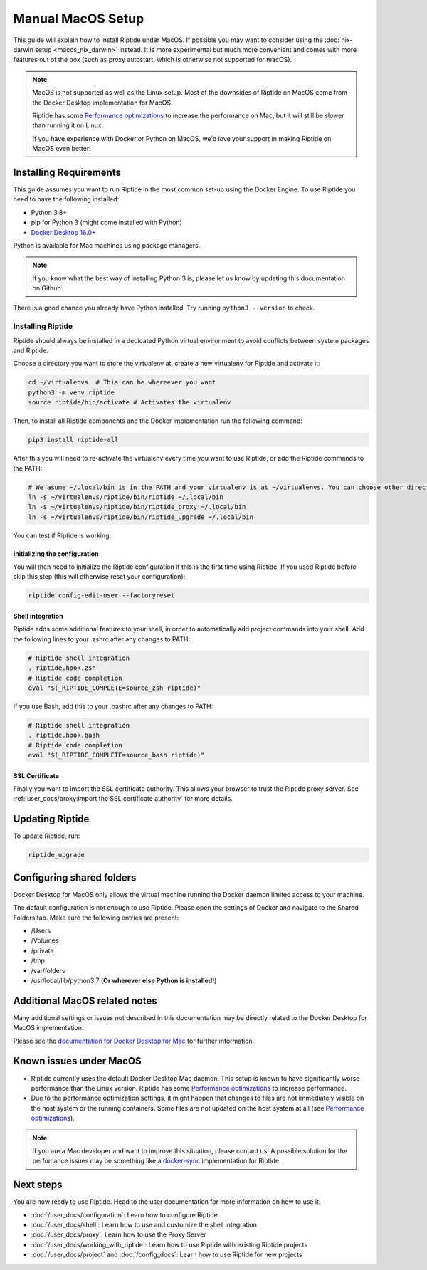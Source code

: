 Manual MacOS Setup
------------------

This guide will explain how to install Riptide under MacOS. If possible you may want to consider using the
:doc:`nix-darwin setup <macos_nix_darwin>` instead. It is more experimental but much more conveniant and comes with
more features out of the box (such as proxy autostart, which is otherwise not supported for macOS).

.. note:: MacOS is not supported as well as the Linux setup. Most of the downsides
          of Riptide on MacOS come from the Docker Desktop implementation for MacOS.

          Riptide has some `Performance optimizations`_ to increase
          the performance on Mac, but it will still be slower than running it on Linux.

          If you have experience with Docker or Python on MacOS, we'd love your support in making
          Riptide on MacOS even better!

.. _Performance optimizations:  performance_optimizations.html

Installing Requirements
~~~~~~~~~~~~~~~~~~~~~~~

This guide assumes you want to run Riptide in the most common set-up using the Docker Engine.
To use Riptide you need to have the following installed:

* Python 3.8+
* pip for Python 3 (might come installed with Python)
* `Docker Desktop 16.0+ <https://www.docker.com/products/docker-desktop>`_

Python is available for Mac machines using package managers.

.. note:: If you know what the best way of installing Python 3 is, please let us know
          by updating this documentation on Github.

There is a good chance you already have Python installed. Try running ``python3 --version`` to check.

Installing Riptide
^^^^^^^^^^^^^^^^^^
Riptide should always be installed in a dedicated Python virtual environment to avoid conflicts between system packages and Riptide.

Choose a directory you want to store the virtualenv at, create a new virtualenv for Riptide and activate it:

.. code-block:: bash

  cd ~/virtualenvs  # This can be whereever you want
  python3 -m venv riptide
  source riptide/bin/activate # Activates the virtualenv

Then, to install all Riptide components and the Docker implementation run the following command:

.. code-block:: bash

  pip3 install riptide-all


After this you will need to re-activate the virtualenv every time you want to use Riptide, or add the Riptide commands to the PATH:

.. code-block:: bash

  # We asume ~/.local/bin is in the PATH and your virtualenv is at ~/virtualenvs. You can choose other directories if not.
  ln -s ~/virtualenvs/riptide/bin/riptide ~/.local/bin
  ln -s ~/virtualenvs/riptide/bin/riptide_proxy ~/.local/bin
  ln -s ~/virtualenvs/riptide/bin/riptide_upgrade ~/.local/bin

You can test if Riptide is working:

.. raw:: html

   <script src="../_static/asciinema-player.js"></script>
   <asciinema-player src="../_static/casts/test_riptide.cast" cols="80" rows="24"></asciinema-player>

Initializing the configuration
..............................

You will then need to initialize the Riptide configuration if this is the first time using Riptide. If you used Riptide
before skip this step (this will otherwise reset your configuration):

.. code-block:: bash

   riptide config-edit-user --factoryreset

Shell integration
.................

Riptide adds some additional features to your shell, in order to automatically add project
commands into your shell. Add the following lines to your .zshrc after any changes to PATH:

.. code-block:: zsh

  # Riptide shell integration
  . riptide.hook.zsh
  # Riptide code completion
  eval "$(_RIPTIDE_COMPLETE=source_zsh riptide)"

If you use Bash, add this to your .bashrc after any changes to PATH:

.. code-block:: bash

  # Riptide shell integration
  . riptide.hook.bash
  # Riptide code completion
  eval "$(_RIPTIDE_COMPLETE=source_bash riptide)"

SSL Certificate
...............

Finally you want to import the SSL certificate authority. This allows your browser to trust
the Riptide proxy server. See :ref:`user_docs/proxy:Import the SSL certificate authority` for more details.

Updating Riptide
~~~~~~~~~~~~~~~~

To update Riptide, run:

.. code-block:: bash

  riptide_upgrade

Configuring shared folders
~~~~~~~~~~~~~~~~~~~~~~~~~~
Docker Desktop for MacOS only allows the virtual machine running the Docker daemon
limited access to your machine.

The default configuration is not enough to use Riptide. Please open the settings
of Docker and navigate to the Shared Folders tab. Make sure the following entries
are present:

- /Users
- /Volumes
- /private
- /tmp
- /var/folders
- /usr/local/lib/python3.7 (**Or wherever else Python is installed!**)

Additional MacOS related notes
~~~~~~~~~~~~~~~~~~~~~~~~~~~~~~
Many additional settings or issues not described in this documentation may be
directly related to the Docker Desktop for MacOS implementation.

Please see the `documentation for Docker Desktop for Mac <https://docs.docker.com/docker-for-mac/>`_ for further information.

Known issues under MacOS
~~~~~~~~~~~~~~~~~~~~~~~~

- Riptide currently uses the default Docker Desktop Mac daemon. This setup is known
  to have significantly worse performance than the Linux version. Riptide has some
  `Performance optimizations`_ to increase performance.
- Due to the performance optimization settings, it might happen that changes to files
  are not immediately visible on the host system or the running containers. Some files
  are not updated on the host system at all (see `Performance optimizations`_).

.. note:: If you are a Mac developer and want to improve this situation, please contact us.
          A possible solution for the perfomance issues may be something like a
          `docker-sync <https://github.com/EugenMayer/docker-sync>`_ implementation
          for Riptide.

Next steps
~~~~~~~~~~
You are now ready to use Riptide. Head to the user documentation for more information on how to use it:

- :doc:`/user_docs/configuration`: Learn how to configure Riptide
- :doc:`/user_docs/shell`: Learn how to use and customize the shell integration
- :doc:`/user_docs/proxy`: Learn how to use the Proxy Server
- :doc:`/user_docs/working_with_riptide`: Learn how to use Riptide with existing Riptide projects
- :doc:`/user_docs/project` and :doc:`/config_docs`: Learn how to use Riptide for new projects

